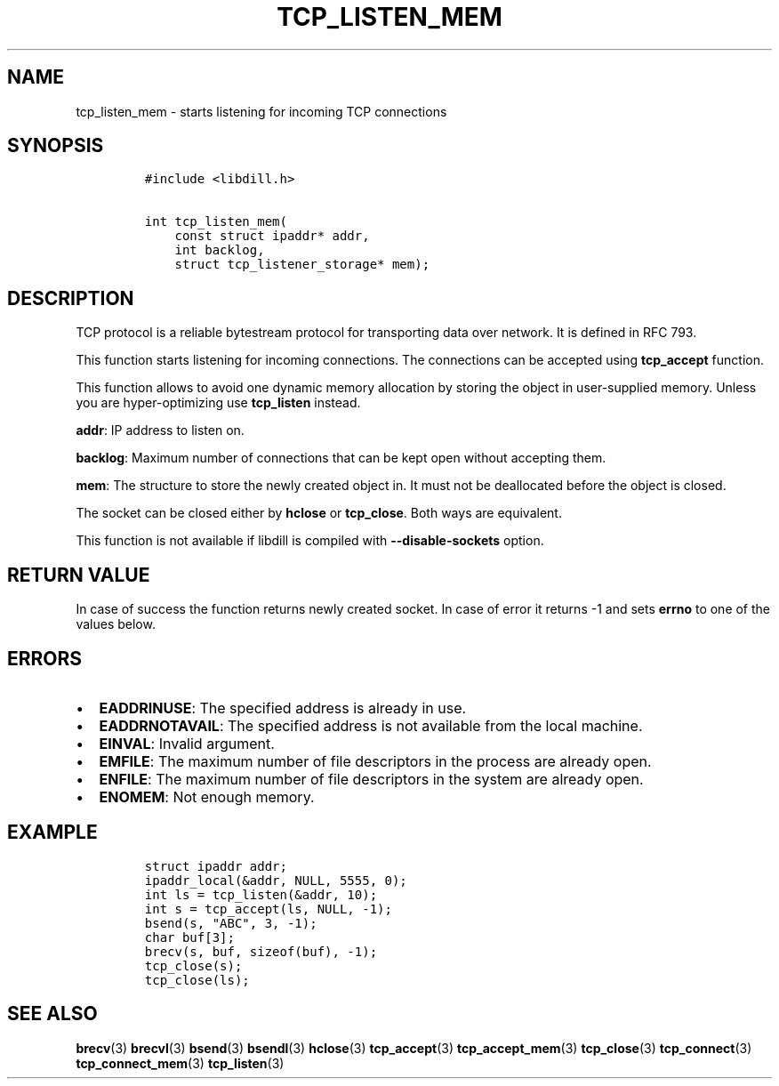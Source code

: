 .\" Automatically generated by Pandoc 1.19.2.1
.\"
.TH "TCP_LISTEN_MEM" "3" "" "libdill" "libdill Library Functions"
.hy
.SH NAME
.PP
tcp_listen_mem \- starts listening for incoming TCP connections
.SH SYNOPSIS
.IP
.nf
\f[C]
#include\ <libdill.h>

int\ tcp_listen_mem(
\ \ \ \ const\ struct\ ipaddr*\ addr,
\ \ \ \ int\ backlog,
\ \ \ \ struct\ tcp_listener_storage*\ mem);
\f[]
.fi
.SH DESCRIPTION
.PP
TCP protocol is a reliable bytestream protocol for transporting data
over network.
It is defined in RFC 793.
.PP
This function starts listening for incoming connections.
The connections can be accepted using \f[B]tcp_accept\f[] function.
.PP
This function allows to avoid one dynamic memory allocation by storing
the object in user\-supplied memory.
Unless you are hyper\-optimizing use \f[B]tcp_listen\f[] instead.
.PP
\f[B]addr\f[]: IP address to listen on.
.PP
\f[B]backlog\f[]: Maximum number of connections that can be kept open
without accepting them.
.PP
\f[B]mem\f[]: The structure to store the newly created object in.
It must not be deallocated before the object is closed.
.PP
The socket can be closed either by \f[B]hclose\f[] or
\f[B]tcp_close\f[].
Both ways are equivalent.
.PP
This function is not available if libdill is compiled with
\f[B]\-\-disable\-sockets\f[] option.
.SH RETURN VALUE
.PP
In case of success the function returns newly created socket.
In case of error it returns \-1 and sets \f[B]errno\f[] to one of the
values below.
.SH ERRORS
.IP \[bu] 2
\f[B]EADDRINUSE\f[]: The specified address is already in use.
.IP \[bu] 2
\f[B]EADDRNOTAVAIL\f[]: The specified address is not available from the
local machine.
.IP \[bu] 2
\f[B]EINVAL\f[]: Invalid argument.
.IP \[bu] 2
\f[B]EMFILE\f[]: The maximum number of file descriptors in the process
are already open.
.IP \[bu] 2
\f[B]ENFILE\f[]: The maximum number of file descriptors in the system
are already open.
.IP \[bu] 2
\f[B]ENOMEM\f[]: Not enough memory.
.SH EXAMPLE
.IP
.nf
\f[C]
struct\ ipaddr\ addr;
ipaddr_local(&addr,\ NULL,\ 5555,\ 0);
int\ ls\ =\ tcp_listen(&addr,\ 10);
int\ s\ =\ tcp_accept(ls,\ NULL,\ \-1);
bsend(s,\ "ABC",\ 3,\ \-1);
char\ buf[3];
brecv(s,\ buf,\ sizeof(buf),\ \-1);
tcp_close(s);
tcp_close(ls);
\f[]
.fi
.SH SEE ALSO
.PP
\f[B]brecv\f[](3) \f[B]brecvl\f[](3) \f[B]bsend\f[](3)
\f[B]bsendl\f[](3) \f[B]hclose\f[](3) \f[B]tcp_accept\f[](3)
\f[B]tcp_accept_mem\f[](3) \f[B]tcp_close\f[](3) \f[B]tcp_connect\f[](3)
\f[B]tcp_connect_mem\f[](3) \f[B]tcp_listen\f[](3)
